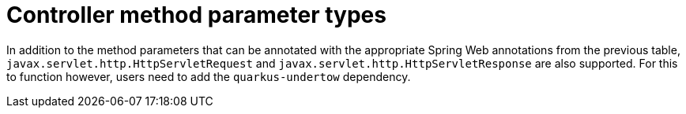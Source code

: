 [id="controller-method-parameter-types_{context}"]
= Controller method parameter types

In addition to the method parameters that can be annotated with the appropriate Spring Web annotations from the previous table,
`javax.servlet.http.HttpServletRequest` and `javax.servlet.http.HttpServletResponse` are also supported.
For this to function however, users need to add the `quarkus-undertow` dependency.